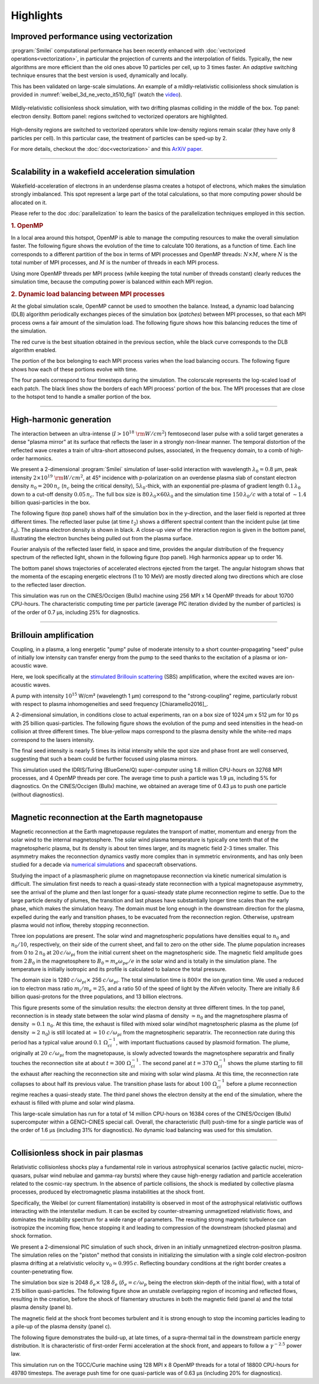 Highlights
----------

Improved performance using vectorization
^^^^^^^^^^^^^^^^^^^^^^^^^^^^^^^^^^^^^^^^^^^^^^^^^^^^^^^^^^^^^^^^

:program:`Smilei` computational performance has been recently enhanced with
:doc:`vectorized operations<vectorization>`,
in particular the projection of currents and the interpolation of fields.
Typically, the new algorithms are more efficient than the old ones above
10 particles per cell, up to 3 times faster. An *adaptive* switching technique
ensures that the best version is used, dynamically and locally.

This has been validated on large-scale simulations.
An example of a mildly-relativistic collisionless shock simulation is provided
in :numref:`weibel_3d_ne_vecto_it510_fig1` (watch the `video <https://youtu.be/-ENUekyE_A4>`_).

.. _weibel_3d_ne_vecto_it510_fig1:

.. figure:: _static/Weibel_3d_ne_vecto_it510.jpg
    :width: 90%
    :align: center
    :name: weibel_3d_ne_vecto_it510

    Mildly-relativistic collisionless shock simulation, with two drifting
    plasmas colliding in the middle of the box.
    Top panel: electron density.
    Bottom panel: regions switched to vectorized operators are highlighted.

High-density regions are switched to vectorized operators while low-density
regions remain scalar (they have only 8 particles per cell).
In this particular case, the treatment of particles can be sped-up by 2.

For more details, checkout the :doc:`doc<vectorization>` and this
`ArXiV paper <https://arxiv.org/abs/1810.03949>`_.

----

Scalability in a wakefield acceleration simulation
^^^^^^^^^^^^^^^^^^^^^^^^^^^^^^^^^^^^^^^^^^^^^^^^^^

Wakefield-acceleration of electrons in an underdense plasma creates a
hotspot of electrons, which makes the simulation strongly imbalanced.
This spot represent a large part of the total calculations, so that
more computing power should be allocated on it.

Please refer to the doc :doc:`parallelization` to learn the basics of the
parallelization techniques employed in this section.

.. rubric :: 1. OpenMP

In a local area around this hotspot, OpenMP is able to manage the computing
resources to make the overall simulation faster. The following figure shows
the evolution of the time to calculate 100 iterations, as a function of time.
Each line corresponds to a different partition of the box in terms of
MPI processes and OpenMP threads: :math:`N\times M`, where :math:`N` is
the total number of MPI processes, and :math:`M` is the number of threads
in each MPI process.

.. image:: _static/openMP_balancing.png
    :width: 500px
    :align: center

Using more OpenMP threads per MPI process (while keeping the total number
of threads constant) clearly reduces the simulation time, because the
computing power is balanced within each MPI region.


.. rubric :: 2. Dynamic load balancing between MPI processes

At the global simulation scale, OpenMP cannot be used to smoothen the balance.
Instead, a dynamic load balancing (DLB) algorithm periodically exchanges pieces of
the simulation box (*patches*) between MPI processes, so that each MPI
process owns a fair amount of the simulation load. The following figure
shows how this balancing reduces the time of the simulation.

.. image:: _static/DLB_balancing.png
    :width: 500px
    :align: center

The red curve is the best situation obtained in the previous section, while
the black curve corresponds to the DLB algorithm enabled.

The portion of the box belonging to each MPI process varies when the load balancing
occurs. The following figure shows how each of these portions evolve with time.

.. image:: _static/Patch_loadcomparision.jpg

The four panels correspond to four timesteps during the simulation.
The colorscale represents the log-scaled load of each patch.
The black lines show the borders of each MPI process' portion of the box.
The MPI processes that are close to the hotspot tend to handle a smaller portion
of the box.

----

High-harmonic generation
^^^^^^^^^^^^^^^^^^^^^^^^

The interaction between an ultra-intense (:math:`I>10^{18}~{\rm W/cm^2}`) femtosecond laser pulse
with a solid target generates a dense "plasma mirror" at its surface that reflects the laser
in a strongly non-linear manner. The temporal distortion of the reflected wave creates
a train of ultra-short attosecond pulses, associated, in the frequency domain,
to a comb of high-order harmonics.

We present a 2-dimensional :program:`Smilei` simulation of laser-solid interaction
with wavelength :math:`\lambda_0 = 0.8` µm, peak intensity
:math:`2\times10^{19}~{\rm W/cm^2}`, at 45° incidence with p-polarization on an overdense plasma slab
of constant electron density :math:`n_0=200\,n_c` (:math:`n_c` being the critical density),
:math:`5\lambda_0`-thick, with an exponential pre-plasma of gradient length :math:`0.1\,\lambda_0`
down to a cut-off density :math:`0.05\,n_c`. The full box size is
:math:`80\,\lambda_0 \times 60\lambda_0` and the simulation time :math:`150\,\lambda_0/c`
with a total of :math:`\sim 1.4` billion quasi-particles in the box.

The following figure (top panel) shows half of the simulation box in the
y-direction, and the laser field is reported at three different times.
The reflected laser pulse (at time :math:`t_2`) shows a different spectral content than
the incident pulse (at time :math:`t_0`). The plasma electron density is shown in black.
A close-up view of the interaction region is given in the bottom panel, illustrating
the electron bunches being pulled out from the plasma surface.

.. image:: _static/hhg1.jpg
    :width: 13cm
    :align: center

Fourier analysis of the reflected laser field, in space and time, provides the
angular distribution of the frequency spectrum of the reflected light, shown in the
following figure (top panel). High harmonics appear up to order 16.

.. image:: _static/hhg2.jpg
    :width: 13cm
    :align: center

The bottom panel shows trajectories of accelerated electrons ejected from the target.
The angular histogram shows that the momenta of the escaping energetic electrons
(1 to 10 MeV) are mostly directed along two directions which are close to the reflected
laser direction.

This simulation was run on the CINES/Occigen (Bullx) machine using 256 MPI x 14 OpenMP
threads for about 10700 CPU-hours. The characteristic computing time per particle
(average PIC iteration divided by the number of particles) is of the order of
0.7 µs, including 25% for diagnostics.





----

Brillouin amplification
^^^^^^^^^^^^^^^^^^^^^^^

Coupling, in a plasma, a long energetic "pump" pulse of moderate intensity to
a short counter-propagating "seed" pulse of initially low intensity can transfer energy
from the pump to the seed thanks to the excitation of a plasma or ion-acoustic wave.

Here, we look specifically at
the `stimulated Brillouin scattering <http://aip.scitation.org/doi/abs/10.1063/1.861248>`_
(SBS) amplification, where the excited waves are ion-acoustic waves.

A pump with intensity :math:`10^{15}` W/cm² (wavelength 1 µm)
correspond to the "strong-coupling" regime, particularly robust with respect to
plasma inhomogeneities and seed frequency [Chiaramello2016]_.

A 2-dimensional simulation, in conditions close to actual experiments, ran
on a box size of 1024 µm x 512 µm for  10 ps
with 25 billion quasi-particles. The following figure shows the evolution
of the pump and seed intensities in the head-on collision at three different times.
The blue-yellow maps correspond to the plasma density while the white-red maps
correspond to the lasers intensity.

.. image:: _static/pump_seed.jpg
    :align: center

The final seed intensity is nearly 5 times its initial intensity
while the spot size and phase front are well conserved,
suggesting that such a beam could be further focused using plasma mirrors.

This simulation used the IDRIS/Turing (BlueGene/Q) super-computer using 1.8 million
CPU-hours on 32768 MPI processes, and 4 OpenMP threads per core.
The average time to push a particle was 1.9 µs, including 5%
for diagnostics. On the CINES/Occigen (Bullx) machine, we obtained an average time
of 0.43 µs to push one particle (without diagnostics).

----

Magnetic reconnection at the Earth magnetopause
^^^^^^^^^^^^^^^^^^^^^^^^^^^^^^^^^^^^^^^^^^^^^^^

Magnetic reconnection at the Earth magnetopause regulates the transport of matter,
momentum and energy from the solar wind to the internal magnetosphere.
The solar wind plasma temperature is typically one tenth that of the magnetospheric plasma,
but its density is about ten times larger, and its magnetic field 2-3 times smaller.
This asymmetry makes the reconnection dynamics vastly more complex than in symmetric
environments, and has only been studied for a decade
via `numerical simulations <http://dx.doi.org/10.1063/1.4811467>`_
and spacecraft observations.

Studying the impact of a plasmaspheric plume on magnetopause reconnection
via kinetic numerical simulation is difficult. The simulation first needs
to reach a quasi-steady state reconnection with a typical magnetopause asymmetry,
see the arrival of the plume and then last longer for a quasi-steady state plume
reconnection regime to settle. Due to the large particle density of plumes,
the transition and last phases have substantially longer time scales than the early phase,
which makes the simulation heavy. The domain must be long enough in the downstream direction
for the plasma, expelled during the early and transition phases, to be evacuated from
the reconnection region. Otherwise, upstream plasma would not inflow,
thereby stopping reconnection.

Three ion populations are present.
The solar wind and magnetospheric populations have densities equal to :math:`n_0` and :math:`n_0/10`,
respectively, on their side of the current sheet, and fall to zero on the other side.
The plume population increases from 0 to :math:`2\,n_0` at :math:`20\,c/\omega_{pi}` from the initial
current sheet on the magnetospheric side. The magnetic field amplitude goes from :math:`2\,B_0`
in the magnetosphere to :math:`B_0=m_e\omega_{pe}/e` in the solar wind and is totally in the
simulation plane. The temperature is initially isotropic and its profile is calculated
to balance the total pressure.

The domain size is 1280 :math:`c/\omega_{pi} \times` 256 :math:`c/\omega_{pi}`.
The total simulation time is :math:`800\times` the ion gyration time.
We used a reduced ion to electron mass ratio :math:`m_i/m_e = 25`, and a ratio
50 of the speed of light by the Alfvén velocity.
There are initially 8.6 billion quasi-protons for the three populations, and 13 billion electrons.

.. image:: _static/reconnection.jpg
    :width: 15cm
    :align: center

This figure presents some of the simulation results:
the electron density at three different times.
In the top panel, reconnection is in steady state between the solar wind plasma of
density :math:`\simeq n_0` and the magnetosphere plasma of density :math:`\simeq 0.1~n_0`.
At this time, the exhaust is filled with mixed solar wind/hot magnetospheric plasma as
the plume (of density :math:`\simeq 2~n_0`) is still located at :math:`\simeq 10~c/\omega_{pi}`
from the magnetospheric separatrix. The reconnection rate during this period has a
typical value around :math:`0.1~\Omega_{ci}^{-1}`, with important fluctuations caused
by plasmoid formation. The plume, originally at :math:`20~c/\omega_{pi}` from the magnetopause,
is slowly advected towards the magnetosphere separatrix and finally touches the
reconnection site at about :math:`t=300~\Omega_{ci}^{-1}`. The second panel at
:math:`t=370~\Omega_{ci}^{-1}` shows the plume starting to fill the exhaust after
reaching the reconnection site and mixing with solar wind plasma.
At this time, the reconnection rate collapses to about half its previous value.
The transition phase lasts for about :math:`100~\Omega_{ci}^{-1}` before a plume
reconnection regime reaches a quasi-steady state.
The third panel shows the electron density at the end of the simulation,
where the exhaust is filled with plume and solar wind plasma.

This large-scale simulation has run for a total of 14 million CPU-hours on 16384 cores
of the CINES/Occigen (Bullx) supercomputer within a GENCI-CINES special call.
Overall, the characteristic (full) push-time for a single particle was of the order
of 1.6 µs (including 31% for diagnostics).
No dynamic load balancing was used for this simulation.

----

Collisionless shock in pair plasmas
^^^^^^^^^^^^^^^^^^^^^^^^^^^^^^^^^^^

Relativistic collisionless shocks play a fundamental role in various astrophysical scenarios
(active galactic nuclei, micro-quasars, pulsar wind nebulae and gamma-ray bursts)
where they cause high-energy radiation and particle acceleration related to the
cosmic-ray spectrum. In the absence of particle collisions, the shock is mediated
by collective plasma processes, produced by electromagnetic plasma instabilities
at the shock front.

Specifically, the Weibel (or current filamentation) instability
is observed in most of the astrophysical relativistic outflows interacting with
the interstellar medium. It can be excited by counter-streaming unmagnetized relativistic
flows, and dominates the instability spectrum for a wide range of parameters.
The resulting strong magnetic turbulence can isotropize the incoming flow,
hence stopping it and leading to compression of the downstream (shocked plasma) and shock formation.

We present a 2-dimensional PIC simulation of such shock,
driven in an initially unmagnetized electron-positron plasma.
The simulation relies on the "piston" method that consists in initializing the
simulation with a single cold electron-positron plasma drifting
at a relativistic velocity :math:`v_0 \simeq 0.995\,c`.
Reflecting boundary conditions at the right border creates a counter-penetrating flow.

The simulation box size is 2048 :math:`\delta_e \times` 128 :math:`\delta_e`
(:math:`\delta_e = c/\omega_p` being the electron skin-depth of the initial flow),
with a total of 2.15 billion quasi-particles.
The following figure show an unstable overlapping region of incoming and
reflected flows, resulting in the creation, before the shock
of filamentary structures in both the magnetic field (panel a) and
the total plasma density (panel b).

.. image:: _static/shock1.jpg
    :width: 15cm
    :align: center

The magnetic field at the shock front becomes turbulent and it is strong
enough to stop the incoming particles leading to a pile-up of the plasma
density (panel c).


The following figure demonstrates the build-up, at late times, of a supra-thermal tail
in the downstream particle energy distribution.
It is characteristic of first-order Fermi acceleration at the shock front,
and appears to follow a :math:`\gamma^{-2.5}` power law.

.. image:: _static/shock3.jpg
    :width: 11cm
    :align: center

This simulation run on the TGCC/Curie machine using 128 MPI x 8 OpenMP threads
for a total of 18800 CPU-hours for 49780 timesteps.
The average push time for one quasi-particle was of 0.63 µs (including 20% for diagnostics).
